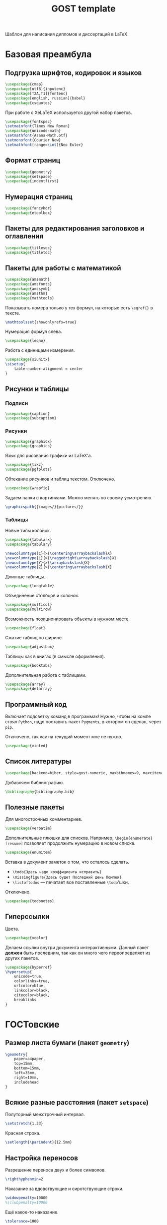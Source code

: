 #+title: GOST template
#+property: header-args :file-name preamble.org

Шаблон для написания дипломов и диссертаций в LaTeX.

* Базовая преамбула

** Подгрузка шрифтов, кодировок и языков

#+begin_src tex :tangle preamble/packages.tex
    \usepackage{cmap}
    \usepackage[utf8]{inputenc}
    \usepackage[T2A,T1]{fontenc}
    \usepackage[english, russian]{babel}
    \usepackage{csquotes}
#+end_src

При работе с XeLaTeX используется другой набор пакетов.

#+begin_src tex :tangle no
    \usepackage{fontspec}
    \setmainfont{Times New Roman}
    \usepackage{unicode-math}
    \setmathfont{Asana-Math.otf}
    \setmonofont{Courier New}
    \setmathfont[range=\int]{Neo Euler}
#+end_src

** Формат страниц

#+begin_src tex :tangle preamble/packages.tex
    \usepackage{geometry}
    \usepackage{setspace}
    \usepackage{indentfirst}
#+end_src

** Нумерация страниц

#+begin_src tex :tangle preamble/packages.tex
    \usepackage{fancyhdr}
    \usepackage{etoolbox}
#+end_src

** Пакеты для редактирования заголовков и оглавления

#+begin_src tex :tangle preamble/packages.tex
    \usepackage{titlesec}
    \usepackage{titletoc}
#+end_src

** Пакеты для работы с математикой

#+begin_src tex :tangle preamble/packages.tex
    \usepackage{amsmath}
    \usepackage{amsfonts}
    \usepackage{amssymb}
    \usepackage{amsthm}
    \usepackage{mathtools}
#+end_src

Показывать номера только у тех формул, на которые есть =\eqref{}= в тексте.

#+begin_src tex :tangle no
    \mathtoolsset{showonlyrefs=true}
#+end_src

Нумерация формул слева.

#+begin_src tex :tangle no
    \usepackage{leqno}
#+end_src

Работа с единицами измерения.

#+begin_src tex :tangle no
    \usepackage{siunitx}
    \sisetup{
        table-number-alignment = center
    }
#+end_src

** Рисунки и таблицы

*** Подписи

#+begin_src tex :tangle preamble/packages.tex
    \usepackage{caption}
    \usepackage{subcaption}
#+end_src

*** Рисунки

#+begin_src tex :tangle preamble/packages.tex
    \usepackage{graphicx}
    \usepackage{graphics}
#+end_src

Язык для рисования графики из LaTeX'a.

#+begin_src tex :tangle no
    \usepackage{tikz}
    \usepackage{pgfplots}
#+end_src

Обтекание рисунков и таблиц текстом. Отключено.

#+begin_src tex :tangle no
    \usepackage{wrapfig}
#+end_src

Задаем папки с картинками. Можно менять по своему усмотрению.

#+begin_src tex :tangle preamble/packages.tex
    \graphicspath{{images/}{pictures/}}
#+end_src

*** Таблицы

Новые типы колонок.

#+begin_src tex :tangle preamble/packages.tex
    \usepackage{tabularx}
    \usepackage{tabulary}

    \newcolumntype{C}{>{\centering\arraybackslash}X}
    \newcolumntype{L}{>{\raggedright\arraybackslash}X}
    \newcolumntype{Y}{>{\arraybackslash}X}
    \newcolumntype{Z}{>{\centering\arraybackslash}X}
#+end_src

Длинные таблицы.

#+begin_src tex :tangle preamble/packages.tex
    \usepackage{longtable}
#+end_src

Объединение столбцов и колонок.

#+begin_src tex :tangle preamble/packages.tex
    \usepackage{multicol}
    \usepackage{multirow}
#+end_src

Возможность позиционировать объекты в нужном месте.

#+begin_src tex :tangle preamble/packages.tex
    \usepackage{float}
#+end_src

Сжатие таблиц по ширине.

#+begin_src tex :tangle preamble/packages.tex
    \usepackage{adjustbox}
#+end_src

Таблицы как в книгах (в смысле оформления).

#+begin_src tex :tangle preamble/packages.tex
    \usepackage{booktabs}
#+end_src

Дополнительная работа с таблицами.

#+begin_src tex :tangle preamble/packages.tex
    \usepackage{array}
    \usepackage{delarray}
#+end_src

** Программный код

Включает подсветку команд в программах!
Нужно, чтобы на компе стоял =Python=, надо поставить пакет =Pygments=, в котором он сделан, через =pip=.

Отключено, так как на текущий момент мне не нужно.

#+begin_src tex :tangle no
    \usepackage{minted}
#+end_src

** Список литературы

#+begin_src tex :tangle preamble/packages.tex
    \usepackage[backend=biber, style=gost-numeric, maxbibnames=9, maxcitenames=2, uniquelist=false, babel=other, sorting=nyt]{biblatex}
#+end_src

Добавляем библиографию.

#+begin_src tex :tangle preamble/packages.tex
    \bibliography{bibliography.bib}
#+end_src

** Полезные пакеты

Для многострочных комментариев.

#+begin_src tex :tangle preamble/packages.tex
    \usepackage{verbatim}
#+end_src

Дополнительные плюшки для списков. Например, =\begin{enumerate}[resume]= позволяет продолжить нумерацию в новом списке.

#+begin_src tex :tangle preamble/packages.tex
    \usepackage{enumitem}
#+end_src

Вставка в документ заметок о том, что осталось сделать.
- =\todo{Здесь надо коэффициенты исправить}=
- =\missingfigure{Здесь будет Последний день Помпеи}=
- =\listoftodos= --- печатает все поставленные =\todo='шки.

Отключено.

#+begin_src tex :tangle no
    \usepackage{todonotes}
#+end_src

** Гиперссылки

Цвета.

#+begin_src tex :tangle preamble/packages.tex
    \usepackage{xcolor}
#+end_src

Делаем ссылки внутри документа интерактивными. Данный пакет *должен* быть последним, так как он много чего переопределяет из других пакетов.

#+begin_src tex :tangle preamble/packages.tex
    \usepackage{hyperref}
    \hypersetup{
    	unicode=true,
    	colorlinks=true,
        urlcolor=blue,
        linkcolor=black,
        citecolor=black,
        breaklinks
    }
#+end_src

* ГОСТовские <<прибамбасы>>

** Размер листа бумаги (пакет =geometry=)

#+begin_src tex :tangle preamble/gost.tex
    \geometry{
        paper=a4paper,
        top=15mm,
        bottom=15mm,
        left=35mm,
        right=10mm,
        includehead
    }
#+end_src

** Всякие разные расстояния (пакет =setspace=)

Полуторный межстрочный интервал.

#+begin_src tex :tangle preamble/gost.tex
    \setstretch{1.33}
#+end_src

Красная строка.

#+begin_src tex :tangle preamble/gost.tex
    \setlength{\parindent}{12.5mm}
#+end_src

** Настройка переносов

Разрешение переноса двух и более символов.

#+begin_src tex :tangle preamble/gost.tex
    \righthyphenmin=2
#+end_src

Наказание за вдовствующие и сиротствующие строки.

#+begin_src tex :tangle preamble/gost.tex
    \widowpenalty=10000
    %\clubpenalty=10000
#+end_src

Ещё какое-то наказание.

#+begin_src tex :tangle preamble/gost.tex
    \tolerance=1000
#+end_src

** Нумерация страниц сверху по центру (пакет =fancyhdr=)

#+begin_src tex :tangle preamble/gost.tex
    \pagestyle{fancy}
    \fancyhead{ }
    \fancyfoot{ }
    \fancyhead[C]{\thepage}
#+end_src

Не рисовать черту.

#+begin_src tex :tangle preamble/gost.tex
    \renewcommand{\headrulewidth}{0pt}
#+end_src

Нумерация страниц с надписью "Глава".

#+begin_src tex :tangle preamble/gost.tex
    \patchcmd{\chapter}{\thispagestyle{plain}}{\thispagestyle{fancy}}{}{}
#+end_src

** Расположение заголовков (пакет =titlesec=)

#+begin_src tex :tangle preamble/gost.tex
    \makeatletter
    \patchcmd{\ttlh@hang}{\parindent\z@}{\parindent\z@\leavevmode}{}{}
    \patchcmd{\ttlh@hang}{\noindent}{}{}{}
    \makeatother
#+end_src

Редактирование глав.

#+begin_src tex :tangle preamble/gost.tex
    \titleformat{\chapter}{\normalfont\large\bfseries\raggedright\hyphenpenalty=10000}{\thechapter }{0.5 em}{}
    \titleformat{name=\chapter,numberless}{\centering\large\bfseries}{}{0.25em}{}

    \titlespacing{\chapter}{0pt}{-\baselineskip}{\baselineskip}

    \titlecontents{chapter}[1em]{\normalsize}{\contentslabel{1 em}}{\hspace{-1 em}}{\normalsize\titlerule*[10pt]{.}\contentspage}
#+end_src

Редактирование подзаголовков.

#+begin_src tex :tangle preamble/gost.tex
    \titleformat{\section}{\bfseries\raggedright}{\thesection}{0.5 em}{}
    \titlespacing*{\section}{0 pt}{\baselineskip}{\baselineskip}
    \titlecontents{section}[3 em]{\normalsize}{\contentslabel{2 em}}{\hspace{-2 em}}{\normalsize\titlerule*[10pt]{.}\contentspage}

    \titleformat{\subsection}{\bfseries\raggedright}{\thesubsection}{0.5 em}{}
    \titlespacing*{\subsection}{0 pt}{\baselineskip}{\baselineskip}
    \titlecontents{subsection}[6 em]{\normalsize}{\contentslabel{3 em}}{\hspace{-3 em}}{\normalsize\titlerule*[10pt]{.}\contentspage}
#+end_src

** Правильные подписи под таблицей и рисунком

#+begin_src tex :tangle preamble/gost.tex
    \captionsetup{
        singlelinecheck=false
    }
    \DeclareCaptionStyle{base}[justification=centering,indention=0pt]{}
#+end_src

Разделители в подписях.

#+begin_src tex :tangle preamble/gost.tex
    \DeclareCaptionLabelSeparator{gost}{~---~}
    \DeclareCaptionLabelSeparator{subgost}{~}
#+end_src

*** Рисунки

#+begin_src tex :tangle preamble/gost.tex
    \DeclareCaptionLabelFormat{gostfigure}{Рисунок #2}
    \DeclareCaptionLabelFormat{gostsubfigure}{(#2)}

    \DeclareCaptionStyle{fig01}[margin=0mm,justification=centering,indention=0pt,parindent=0pt]{margin={3em,3em}}
    \captionsetup*[figure]{position=below,style=fig01,labelsep=gost,labelformat=gostfigure,format=hang}
    \captionsetup*[subfigure]{position=below,style=fig01,labelsep=subgost,labelformat=gostsubfigure,format=hang}
    \renewcommand\thesubfigure{\asbuk{subfigure}}
#+end_src

*** Таблицы

#+begin_src tex :tangle preamble/gost.tex
    \DeclareCaptionLabelFormat{gosttable}{Таблица #2}
    \DeclareCaptionLabelFormat{gostsubtable}{#2)}

    \DeclareCaptionStyle{tab01}[margin=0mm,justification=raggedright,indention=0pt,parindent=0pt]{margin={3em,3em}}
    \captionsetup*[table]{position=top,style=tab01,labelsep=gost,labelformat=gosttable,format=hang}
    \captionsetup*[subtable]{position=top,style=tab01,labelsep=subgost,labelformat=gostsubtable,format=hang}
    \renewcommand\thesubtable{\asbuk{subtable}}
#+end_src

** Межстрочный отступ в таблице

#+begin_src tex :tangle preamble/gost.tex
    \renewcommand{\arraystretch}{1}
#+end_src

** Списки

Cообщаем окружению о том, что существует такая штука, как нумерация русскими буквами^

#+begin_src tex :tangle preamble/gost.tex
    \makeatletter
        \AddEnumerateCounter{\asbuk}{\russian@alph}{щ}
    \makeatother
#+end_src

Первый тип списков. Большая буква. Если в списке предложения.

#+begin_src tex :tangle preamble/gost.tex
    \newlist{Enumerate}{enumerate}{1}

    \setlist[Enumerate,1]{labelsep=0.5em,leftmargin=1.25em,labelwidth=1.25em,parsep=0em,itemsep=0em,topsep=0ex,before={\parskip=-1em},ref=\arabic{Enumeratei},label=\arabic{Enumeratei}.}
    \setlist[Enumerate,2]{leftmargin=1.3em,itemsep=0mm,parsep=0em,topsep=0ex,before={\parskip=-1em},ref=\asbuk{enumii},label=\asbuk{enumii}.}
    \setlist[Enumerate,3]{leftmargin=2.6em,itemsep=0mm,parsep=0em,topsep=0ex,before={\parskip=-1em},ref=\arabic{enumiii},label=\arabic{enumiii})}
#+end_src

Второй тип списков. Маленькая буква.

#+begin_src tex :tangle preamble/gost.tex
    \setlist[enumerate,1]{parsep=0em,itemsep=0em,topsep=0.75ex,before={\parskip=-1em},ref=\arabic{enumi},label=\arabic{enumi}.}
    \setlist[enumerate,2]{leftmargin=1.3em,itemsep=0mm,parsep=0em,topsep=0ex,before={\parskip=-1em},ref=\asbuk{enumii},label=\asbuk{enumii}.}
    \setlist[enumerate,3]{leftmargin=2.6em,itemsep=0mm,parsep=0em,topsep=0ex,before={\parskip=-1em},ref=\arabic{enumiii},label=\arabic{enumiii})}
#+end_src

Третий тип списков. Два уровня.

#+begin_src tex :tangle preamble/gost.tex
    \newlist{twoenumerate}{enumerate}{2}
    \setlist[twoenumerate,1]{itemsep=0mm,parsep=0em,topsep=0.75ex,before={\parskip=-1em},ref=label=\asbuk{twoenumeratei},label=\asbuk{twoenumeratei})}
    \setlist[twoenumerate,2]{leftmargin=1.3em,itemsep=0mm,parsep=0em,topsep=0ex, before={\parskip=-1em},ref=\arabic{twoenumerateii},label=\arabic{twoenumerateii})}
#+end_src

Четвёртый тип списков. Список с тире.

#+begin_src tex :tangle preamble/gost.tex
    \setlist[itemize]{label=--,parsep=0em,itemsep=0em,topsep=0ex,before={\parskip=-1em},after={\parskip=-1em}}
#+end_src


** Список литературы

Убираем страницы.

#+begin_src tex :tangle preamble/gost.tex
    \DeclareFieldFormat{postnote}{#1}
#+end_src

Убираем курсив с авторов.

#+begin_src tex :tangle preamble/gost.tex
    \renewcommand*{\mkgostheading}[1]{#1}
#+end_src

Этот кусок кода выносит русские источники на первое место. Костыль описали авторы пакета =biblatex= в руководстве к нему.

#+begin_src tex :tangle preamble/gost.tex
    \DeclareSourcemap{
    \maps[datatype=bibtex]{
        \map{
        \step[fieldsource=langid, match=russian, final]
        \step[fieldset=presort, fieldvalue={a}]
        }
        \map{
        \step[fieldsource=langid, notmatch=russian, final]
        \step[fieldset=presort, fieldvalue={z}]
        }
    }}
#+end_src

Приводим английские источники в соответствие.

#+begin_src tex :tangle preamble/gost.tex
    \DefineBibliographyStrings{english}{%
        pages = {P\adddot},
        number = {№},
    }
#+end_src

** Приложения

Нумеруем приложения буквами.

#+begin_src tex :tangle preamble/appendix.tex
    \renewcommand{\thechapter}{\Asbuk{chapter}}
#+end_src

Вносим приложения в оглавление.

#+begin_src tex :tangle preamble/appendix.tex
    \titleformat{\chapter}{\normalfont\bfseries\large}{\chaptertitlename~\thechapter}{0.25em}{\normalfont}
    \titlecontents{chapter}[0 em]{\normalsize}{\makebox[7em][l]{Приложение \thecontentslabel}}{Приложение }{\titlerule*[10pt]{.}\contentspage}
#+end_src
